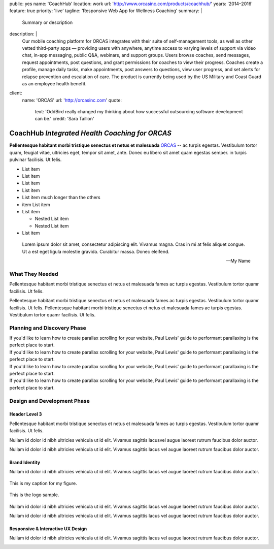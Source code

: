 public: yes
name: 'CoachHub'
location: work
url: 'http://www.orcasinc.com/products/coachhub/'
years: '2014–2016'
feature: true
priority: 'live'
tagline: 'Responsive Web App for Wellness Coaching'
summary: |
  Summary or description
description: |
  Our mobile coaching platform for ORCAS
  integrates with their suite of self-management tools,
  as well as other vetted third-party apps —
  providing users with anywhere,
  anytime access to varying levels of support via video chat,
  in-app messaging, public Q&A, webinars, and support groups.
  Users browse coaches, send messages, request appointments,
  post questions, and grant permissions
  for coaches to view their progress.
  Coaches create a profile, manage daily tasks,
  make appointments, post answers to questions,
  view user progress, and set alerts
  for relapse prevention and escalation of care.
  The product is currently being used
  by the US Military and Coast Guard as an employee health benefit.
client:
  name: 'ORCAS'
  url: 'http://orcasinc.com'
  quote:
    text: 'OddBird really changed my thinking about how successful outsourcing software development can be.'
    credit: 'Sara Taillon'



CoachHub *Integrated Health Coaching for ORCAS*
===============================================


.. container:: intro-block

  .. class:: intro

    **Pellentesque habitant morbi tristique senectus et netus et malesuada** `ORCAS`_ -- ac turpis egestas. Vestibulum tortor quam, feugiat vitae, ultricies eget, tempor sit amet, ante. Donec eu libero sit amet quam egestas semper. in turpis pulvinar facilisis. Ut felis.

    .. _ORCAS: http://orcas.com

  .. container:: aside

    .. raw:: html

      <h3>Our Responsibilities</h3>

    - List item
    - List item
    - List item
    - List item
    - List item much longer than the others
    - item List item
    - List item

      - Nested List item
      - Nested List item
    - List item


..


  Lorem ipsum dolor sit amet, consectetur adipiscing elit. Vivamus magna. Cras in mi at felis aliquet congue. Ut a est eget ligula molestie gravida. Curabitur massa. Donec eleifend.

  -- My Name


What They Needed
----------------

Pellentesque habitant morbi tristique senectus et netus et malesuada fames ac turpis egestas. Vestibulum tortor quamr facilisis. Ut felis.

.. class:: test

  Pellentesque habitant morbi tristique senectus et netus et malesuada fames ac turpis egestas. Vestibulum tortor quamr facilisis. Ut felis. Pellentesque habitant morbi tristique senectus et netus et malesuada fames ac turpis egestas. Vestibulum tortor quamr facilisis. Ut felis.



Planning and Discovery Phase
----------------------------

.. container:: icon-blocks

  .. container:: icon-block

    .. raw:: html

      <svg data-icon="stacy">
        <use xlink:href="#icon-stacy"></use>
      </svg>


  .. container:: icon-block-text

    .. raw:: html

      <h3>User Stories</h3>

    If you'd like to learn how to create parallax scrolling for your website, Paul Lewis' guide to performant parallaxing is the perfect place to start.



.. container:: icon-blocks

  .. container:: icon-block

    .. raw:: html

      <svg data-icon="stacy">
        <use xlink:href="#icon-stacy"></use>
      </svg>


  .. container:: icon-block-text

    .. raw:: html

      <h3>User Stories</h3>

    If you'd like to learn how to create parallax scrolling for your website, Paul Lewis' guide to performant parallaxing is the perfect place to start.



.. container:: icon-blocks

  .. container:: icon-block

    .. raw:: html

      <svg data-icon="stacy">
        <use xlink:href="#icon-stacy"></use>
      </svg>


  .. container:: icon-block-text

    .. raw:: html

      <h3>User Stories</h3>

    If you'd like to learn how to create parallax scrolling for your website, Paul Lewis' guide to performant parallaxing is the perfect place to start.



.. container:: icon-blocks

  .. container:: icon-block

    .. raw:: html

      <svg data-icon="stacy">
        <use xlink:href="#icon-stacy"></use>
      </svg>


  .. container:: icon-block-text

    .. raw:: html

      <h3>User Stories</h3>

    If you'd like to learn how to create parallax scrolling for your website, Paul Lewis' guide to performant parallaxing is the perfect place to start.



Design and Development Phase
----------------------------

Header Level 3
~~~~~~~~~~~~~~

.. image:: http://dummyimage.com/300x450/777777/ffffff.png
   :align: left
   :alt: alternate text here
   :class: wayleft

Pellentesque habitant morbi tristique senectus et netus et malesuada fames ac
turpis egestas. Vestibulum tortor quamr facilisis. Ut felis.

Nullam id dolor id nibh ultricies vehicula ut id elit. Vivamus sagittis lacusvel augue laoreet rutrum faucibus dolor auctor.

Nullam id dolor id nibh ultricies vehicula ut id elit. Vivamus sagittis lacus vel augue laoreet rutrum faucibus dolor auctor.

Brand Identity
~~~~~~~~~~~~~~

Nullam id dolor id nibh ultricies vehicula ut id elit. Vivamus sagittis lacus vel augue laoreet rutrum faucibus dolor auctor.


.. figure:: http://dummyimage.com/1400x450/777777/ffffff.png
   :target: http://google.com
   :align: center
   :alt: alternate text here
   :figclass: size-full

   This is my caption for my figure.


.. figure:: http://dummyimage.com/800x250/777777/ffffff.png
   :target: http://google.com
   :align: center
   :alt: alternate text here
   :figclass: size-full

   This is the logo sample.


.. image:: http://dummyimage.com/300x450/777777/ffffff.png
   :align: left
   :alt: alternate text here
   :class: wayleft

Nullam id dolor id nibh ultricies vehicula ut id elit. Vivamus sagittis lacus vel augue laoreet rutrum faucibus dolor auctor.

Nullam id dolor id nibh ultricies vehicula ut id elit. Vivamus sagittis lacus vel augue laoreet rutrum faucibus dolor auctor.

Responsive & Interactive UX Design
~~~~~~~~~~~~~~~~~~~~~~~~~~~~~~~~~~

Nullam id dolor id nibh ultricies vehicula ut id elit. Vivamus sagittis lacus vel augue laoreet rutrum faucibus dolor auctor.

.. image:: http://dummyimage.com/300x450/777777/ffffff.png
   :align: center
   :alt: alternate text here
   :class: size-full
